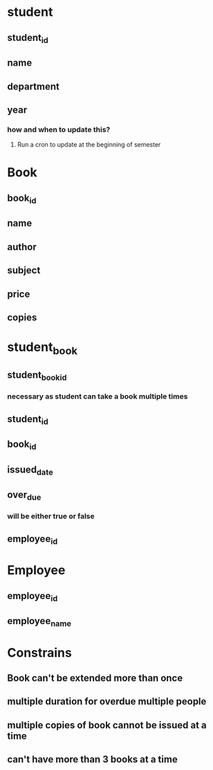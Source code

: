 * student
** student_id
** name
** department
** year
*** how and when to update this?
**** Run a cron to update at the beginning of semester
* Book
** book_id
** name
** author
** subject
** price
** copies
* student_book
** student_book_id
*** necessary as student can take a book multiple times
** student_id
** book_id
** issued_date
** over_due
*** will be either true or false
** employee_id
* Employee
** employee_id
** employee_name
* Constrains
** Book can't be extended more than once
** multiple duration for overdue multiple people
** multiple copies of book cannot be issued at a time
** can't have more than 3 books at a time
